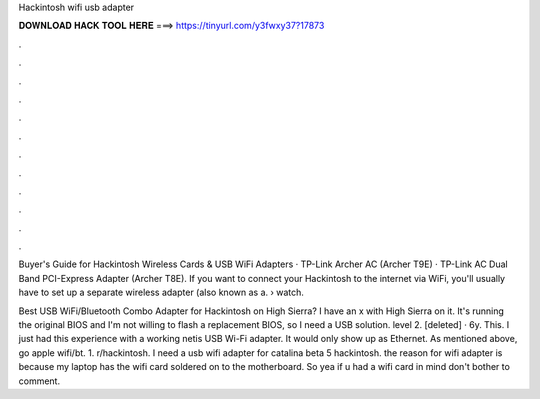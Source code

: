 Hackintosh wifi usb adapter



𝐃𝐎𝐖𝐍𝐋𝐎𝐀𝐃 𝐇𝐀𝐂𝐊 𝐓𝐎𝐎𝐋 𝐇𝐄𝐑𝐄 ===> https://tinyurl.com/y3fwxy37?17873



.



.



.



.



.



.



.



.



.



.



.



.

Buyer's Guide for Hackintosh Wireless Cards & USB WiFi Adapters · TP-Link Archer AC (Archer T9E) · TP-Link AC Dual Band PCI-Express Adapter (Archer T8E). If you want to connect your Hackintosh to the internet via WiFi, you'll usually have to set up a separate wireless adapter (also known as a.  › watch.

Best USB WiFi/Bluetooth Combo Adapter for Hackintosh on High Sierra? I have an x with High Sierra on it. It's running the original BIOS and I'm not willing to flash a replacement BIOS, so I need a USB solution. level 2. [deleted] · 6y. This. I just had this experience with a working netis USB Wi-Fi adapter. It would only show up as Ethernet. As mentioned above, go apple wifi/bt. 1. r/hackintosh. I need a usb wifi adapter for catalina beta 5 hackintosh. the reason for wifi adapter is because my laptop has the wifi card soldered on to the motherboard. So yea if u had a wifi card in mind don't bother to comment.

